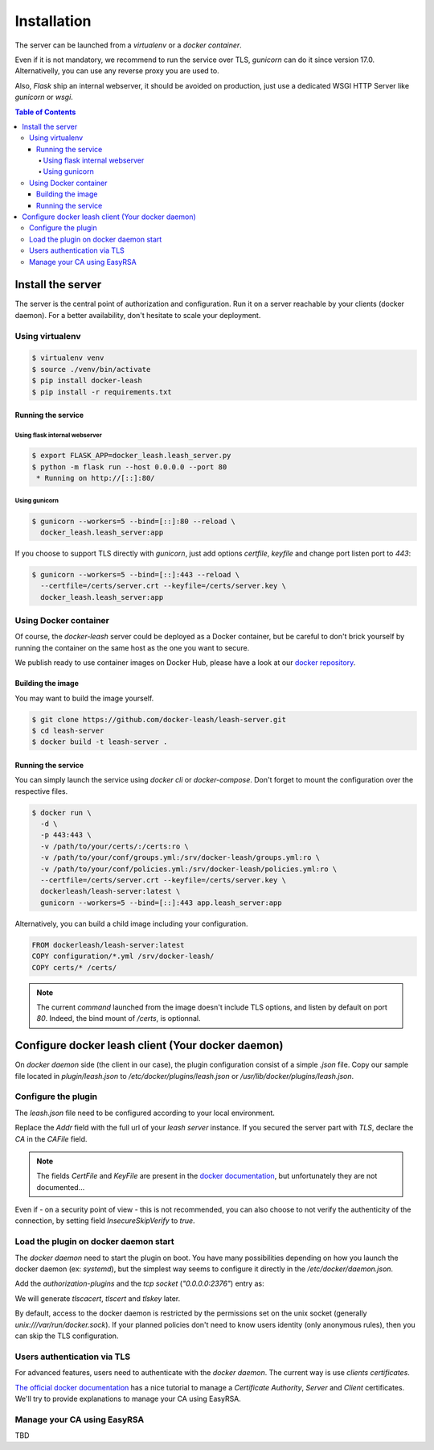 Installation
############

The server can be launched from a `virtualenv` or a `docker container`.

Even if it is not mandatory, we recommend to run the service over TLS,
`gunicorn` can do it since version 17.0. Alternativelly, you can use any reverse
proxy you are used to.

Also, `Flask` ship an internal webserver, it should be
avoided on production, just use a dedicated WSGI HTTP Server like `gunicorn` or
`wsgi`.

.. contents:: Table of Contents

Install the server
==================

The server is the central point of authorization and configuration.
Run it on a server reachable by your clients (docker daemon).
For a better availability, don't hesitate to scale your deployment.

Using virtualenv
++++++++++++++++

.. code-block:: console

   $ virtualenv venv
   $ source ./venv/bin/activate
   $ pip install docker-leash
   $ pip install -r requirements.txt

Running the service
-------------------

Using flask internal webserver
''''''''''''''''''''''''''''''

.. code-block:: console

   $ export FLASK_APP=docker_leash.leash_server.py
   $ python -m flask run --host 0.0.0.0 --port 80
    * Running on http://[::]:80/

Using gunicorn
''''''''''''''

.. code-block:: console

   $ gunicorn --workers=5 --bind=[::]:80 --reload \
     docker_leash.leash_server:app

If you choose to support TLS directly with `gunicorn`, just add options
`certfile`, `keyfile` and change port listen port to `443`:

.. code-block:: console

   $ gunicorn --workers=5 --bind=[::]:443 --reload \
     --certfile=/certs/server.crt --keyfile=/certs/server.key \
     docker_leash.leash_server:app

Using Docker container
++++++++++++++++++++++

Of course, the `docker-leash` server could be deployed as a Docker container,
but be careful to don't brick yourself by running the container
on the same host as the one you want to secure.

We publish ready to use container images on Docker Hub,
please have a look at our `docker repository <https://hub.docker.com/r/dockerleash/leash-server/>`_.

Building the image
------------------

You may want to build the image yourself.

.. code-block:: console

   $ git clone https://github.com/docker-leash/leash-server.git
   $ cd leash-server
   $ docker build -t leash-server .

Running the service
-------------------

You can simply launch the service using `docker cli` or `docker-compose`.
Don't forget to mount the configuration over the respective files.

.. code-block:: console

   $ docker run \
     -d \
     -p 443:443 \
     -v /path/to/your/certs/:/certs:ro \
     -v /path/to/your/conf/groups.yml:/srv/docker-leash/groups.yml:ro \
     -v /path/to/your/conf/policies.yml:/srv/docker-leash/policies.yml:ro \
     --certfile=/certs/server.crt --keyfile=/certs/server.key \
     dockerleash/leash-server:latest \
     gunicorn --workers=5 --bind=[::]:443 app.leash_server:app

.. code-block:: yaml
   :caption: docker-compose.yml

   version: '2'

   services:
     leashserver:
       image: dockerleash/leash-server:latest
       command: gunicorn --workers=5 --bind=[::]:443 --chdir=/srv/docker-leash \
         --certfile=/certs/server.crt --keyfile=/certs/server.key \
         docker_leash.leash_server:app
       volumes:
         - /path/to/your/certs/:/certs:ro
         - /path/to/your/conf/groups.yml:/srv/docker-leash/groups.yml:ro
         - /path/to/your/conf/policies.yml:/srv/docker-leash/policies.yml:ro
       ports:
         - "443:443"
       restart: always

Alternatively, you can build a child image including your configuration.

.. code-block:: dockerfile

   FROM dockerleash/leash-server:latest
   COPY configuration/*.yml /srv/docker-leash/
   COPY certs/* /certs/

.. note::
   The current `command` launched from the image doesn't include TLS options,
   and listen by default on port `80`. Indeed, the bind mount of `/certs`, is
   optionnal.

Configure docker leash client (Your docker daemon)
==================================================

On `docker daemon` side (the client in our case), the plugin configuration
consist of a simple `.json` file. Copy our sample file located in `plugin/leash.json`
to `/etc/docker/plugins/leash.json` or `/usr/lib/docker/plugins/leash.json`.

Configure the plugin
++++++++++++++++++++

The `leash.json` file need to be configured according to your local environment.

.. code-block:: json
   :caption: /etc/docker/plugins/leash.json

   {
     "Name": "leash",
     "Addr": "https://leash-server.organization.yours",
     "TLSConfig": {
       "InsecureSkipVerify": false,
       "CAFile": "/etc/pki/CA/certs/company.crt"
     }
   }

Replace the `Addr` field with the full url of your `leash server` instance.
If you secured the server part with `TLS`, declare the `CA` in the `CAFile`
field.

.. Note::
   The fields `CertFile` and `KeyFile` are present in the
   `docker documentation <https://docs.docker.com/engine/extend/plugin_api/#json-specification>`_,
   but unfortunately they are not documented...

Even if - on a security point of view - this is not recommended, you can also
choose to not verify the authenticity of the connection, by setting field
`InsecureSkipVerify` to `true`.

.. code-block:: json
   :caption: /etc/docker/plugins/leash.json

   {
     "Name": "leash",
     "Addr": "https://leash-server.organization.yours",
     "TLSConfig": {
       "InsecureSkipVerify": true,
     }
   }

Load the plugin on docker daemon start
++++++++++++++++++++++++++++++++++++++

The `docker daemon` need to start the plugin on boot. You have many
possibilities depending on how you launch the docker daemon (ex: `systemd`), but
the simplest way seems to configure it directly in the `/etc/docker/daemon.json`.

Add the `authorization-plugins` and the `tcp socket` (`"0.0.0.0:2376"`) entry as:

.. code-block:: json
   :caption: /etc/docker/daemon.json

   {
	   "authorization-plugins": ["leash"],
	   "hosts": ["unix:///var/run/docker.sock", "0.0.0.0:2376"],
	   "tls": true,
	   "tlsverify": true,
	   "tlscacert": "/etc/pki/CA/certs/company.crt",
	   "tlscert": "/etc/pki/tls/certs/dockerhost.crt",
	   "tlskey": "/etc/pki/tls/private/dockerhost.key"
   }

We will generate `tlscacert`, `tlscert` and `tlskey` later.

By default, access to the docker daemon is restricted by the permissions set on the unix
socket (generally `unix:///var/run/docker.sock`). If your planned policies don't need to
know users identity (only anonymous rules), then you can skip the TLS configuration.

.. code-block:: json
   :caption: /etc/docker/daemon.json

   {
	   "authorization-plugins": ["leash"],
	   "hosts": ["unix:///var/run/docker.sock"]
   }


Users authentication via TLS
++++++++++++++++++++++++++++

For advanced features, users need to authenticate with the `docker daemon`. The current way is
use `clients certificates`.

`The official docker documentation <https://docs.docker.com/engine/security/https/#create-a-ca-server-and-client-keys-with-openssl>`_
has a nice tutorial to manage a `Certificate Authority`, `Server` and `Client` certificates. We'll
try to provide explanations to manage your CA using EasyRSA.

Manage your CA using EasyRSA
++++++++++++++++++++++++++++

TBD
